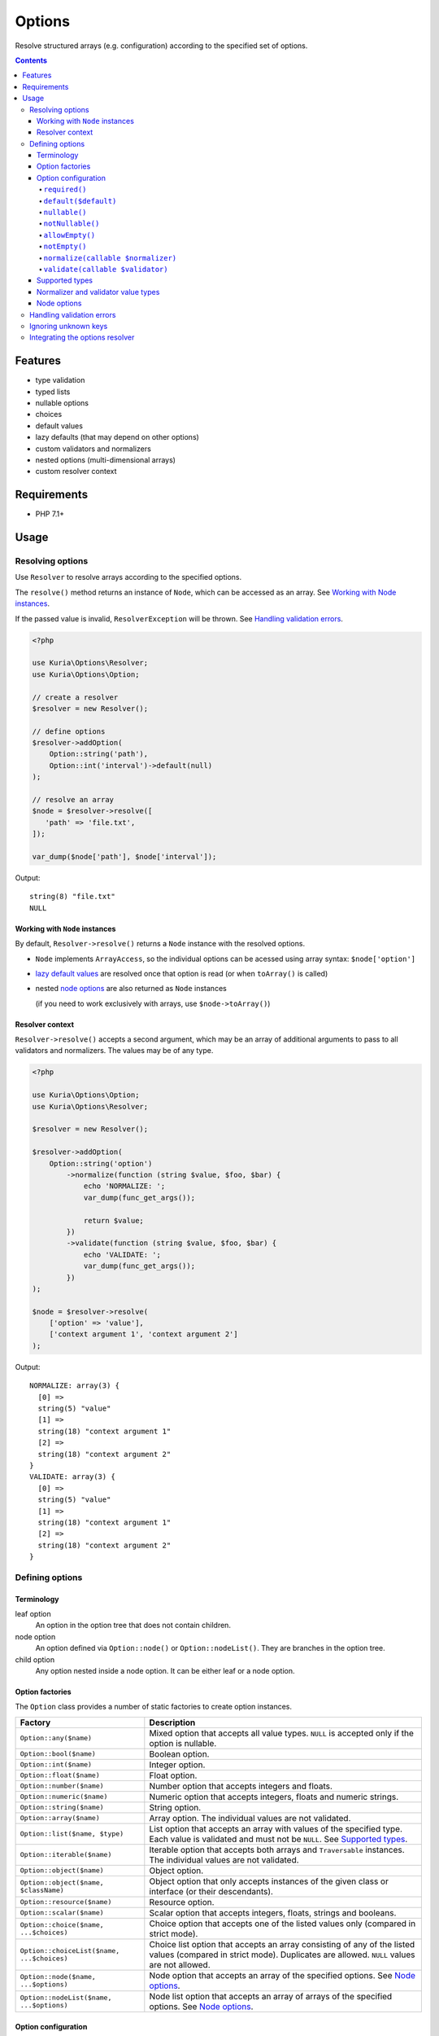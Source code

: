 Options
#######

Resolve structured arrays (e.g. configuration) according to the specified set of options.

.. image:: https://travis-ci.com/kuria/options.svg?branch=master
   :target: https://travis-ci.com/kuria/options

.. contents::
   :depth: 4


Features
********

- type validation
- typed lists
- nullable options
- choices
- default values
- lazy defaults (that may depend on other options)
- custom validators and normalizers
- nested options (multi-dimensional arrays)
- custom resolver context


Requirements
************

- PHP 7.1+


Usage
*****

Resolving options
=================

Use ``Resolver`` to resolve arrays according to the specified options.

The ``resolve()`` method returns an instance of ``Node``, which can be
accessed as an array. See `Working with Node instances`_.

If the passed value is invalid, ``ResolverException`` will be thrown.
See `Handling validation errors`_.

.. code:: php

   <?php

   use Kuria\Options\Resolver;
   use Kuria\Options\Option;

   // create a resolver
   $resolver = new Resolver();

   // define options
   $resolver->addOption(
       Option::string('path'),
       Option::int('interval')->default(null)
   );

   // resolve an array
   $node = $resolver->resolve([
      'path' => 'file.txt',
   ]);

   var_dump($node['path'], $node['interval']);

Output:

::

  string(8) "file.txt"
  NULL


Working with ``Node`` instances
-------------------------------

By default, ``Resolver->resolve()`` returns a ``Node`` instance with the resolved options.

- ``Node`` implements ``ArrayAccess``, so the individual options can be acessed
  using array syntax: ``$node['option']``

- `lazy default values <Lazy default values (leaf-only)_>`_ are resolved once that
  option is read (or when ``toArray()`` is called)

- nested `node options <Node options_>`_ are also returned as ``Node`` instances

  (if you need to work exclusively with arrays, use ``$node->toArray()``)


Resolver context
----------------

``Resolver->resolve()`` accepts a second argument, which may be an array of additional arguments
to pass to all validators and normalizers. The values may be of any type.

.. code:: php

   <?php

   use Kuria\Options\Option;
   use Kuria\Options\Resolver;

   $resolver = new Resolver();

   $resolver->addOption(
       Option::string('option')
           ->normalize(function (string $value, $foo, $bar) {
               echo 'NORMALIZE: ';
               var_dump(func_get_args());

               return $value;
           })
           ->validate(function (string $value, $foo, $bar) {
               echo 'VALIDATE: ';
               var_dump(func_get_args());
           })
   );

   $node = $resolver->resolve(
       ['option' => 'value'],
       ['context argument 1', 'context argument 2']
   );

Output:

::

  NORMALIZE: array(3) {
    [0] =>
    string(5) "value"
    [1] =>
    string(18) "context argument 1"
    [2] =>
    string(18) "context argument 2"
  }
  VALIDATE: array(3) {
    [0] =>
    string(5) "value"
    [1] =>
    string(18) "context argument 1"
    [2] =>
    string(18) "context argument 2"
  }


Defining options
================

Terminology
-----------

.. _opt_terms:

leaf option
  An option in the option tree that does not contain children.

node option
  An option defined via ``Option::node()`` or ``Option::nodeList()``.
  They are branches in the option tree.

child option
  Any option nested inside a node option. It can be either leaf or a node option.


Option factories
----------------

The ``Option`` class provides a number of static factories to create option instances.

========================================== ===================================================
Factory                                    Description
========================================== ===================================================
``Option::any($name)``                     Mixed option that accepts all value types.
                                           ``NULL`` is accepted only if the option is nullable.

``Option::bool($name)``                    Boolean option.

``Option::int($name)``                     Integer option.

``Option::float($name)``                   Float option.

``Option::number($name)``                  Number option that accepts integers and floats.

``Option::numeric($name)``                 Numeric option that accepts integers, floats
                                           and numeric strings.

``Option::string($name)``                  String option.

``Option::array($name)``                   Array option. The individual values are not validated.

``Option::list($name, $type)``             List option that accepts an array with values of the
                                           specified type. Each value is validated and must not
                                           be ``NULL``. See `Supported types`_.

``Option::iterable($name)``                Iterable option that accepts both arrays and ``Traversable``
                                           instances. The individual values are not validated.

``Option::object($name)``                  Object option.

``Option::object($name, $className)``      Object option that only accepts instances of the given
                                           class or interface (or their descendants).

``Option::resource($name)``                Resource option.

``Option::scalar($name)``                  Scalar option that accepts integers, floats, strings
                                           and booleans.

``Option::choice($name, ...$choices)``     Choice option that accepts one of the listed values only
                                           (compared in strict mode).

``Option::choiceList($name, ...$choices)`` Choice list option that accepts an array consisting of
                                           any of the listed values (compared in strict mode).
                                           Duplicates are allowed. ``NULL`` values are not allowed.

``Option::node($name, ...$options)``       Node option that accepts an array of the specified options.
                                           See `Node options`_.

``Option::nodeList($name, ...$options)``   Node list option that accepts an array of arrays of the
                                           specified options. See `Node options`_.
========================================== ===================================================


Option configuration
--------------------

Option instances can be configured further by using the following methods.

All methods implement a fluent interface, for example:

.. code:: php

   <?php

   use Kuria\Options\Option;

   Option::string('name')
      ->default('foo')
      ->nullable();


``required()``
^^^^^^^^^^^^^^

Makes the option required (and removes any previously set default value).

- `a leaf option <opt_terms_>`_ is required by default

- `a node option <opt_terms_>`_ is not required by default, but having
  a required `child option <opt_terms_>`_ will make it required
  (unless the node option itself defaults to ``NULL``).


``default($default)``
^^^^^^^^^^^^^^^^^^^^^

Makes the option optional and specifies a default value.

- specifying ``NULL`` as the default value also makes the option nullable

- default value of `a leaf option <opt_terms_>`_ is not subject to validation
  or normalization and is used as-is

- default value of `a node option <opt_terms_>`_ must be an array or ``NULL``
  and is validated and normalized according to the specified `child options <opt_terms_>`_


Lazy default values (leaf-only)
"""""""""""""""""""""""""""""""

To specify a lazy default value, pass a closure with the following signature:

.. code:: php

   <?php

   use Kuria\Options\Node;
   use Kuria\Options\Option;

   Option::string('foo')->default(function (Node $node) {
       // return value can also depend on other options
       return 'default';
   });

Once the default value is needed, the closure will be called and its return
value stored for later use (so it will not be called more than once).

.. NOTE::

   The typehinted ``Node`` parameter is required. A closure with incompatible
   signature will be considered a default value itself and returned as-is.

.. NOTE::

   `Node options <opt_terms_>`_ do not support lazy default values.


``nullable()``
^^^^^^^^^^^^^^

Make the option nullable, accepting ``NULL`` in addition to the specified type.


``notNullable()``
^^^^^^^^^^^^^^^^^

Make the option non-nullable, not accepting ``NULL``.

.. NOTE::

   Options are non-nullable by default.


``allowEmpty()``
^^^^^^^^^^^^^^^^

Allow empty values to be passed to this option.

.. NOTE::

   Options accept empty values by default.


``notEmpty()``
^^^^^^^^^^^^^^

Make the option reject empty values.

A value is considered empty if `PHP's empty() <http://php.net/manual/en/function.empty.php>`_
returns ``TRUE``.


``normalize(callable $normalizer)``
^^^^^^^^^^^^^^^^^^^^^^^^^^^^^^^^^^^

Append a normalizer to the option. The normalizer should accept a value
and return the normalized value or throw ``Kuria\Options\Exception\NormalizerException``
on failure.

See `Normalizer and validator value types`_.

- normalizers are called before validators defined by ``validate()``
- normalizers are called in the order they were appended
- normalizers are not called if the type of the value is not valid
- the order in which options are normalized is undefined
  (but `node options <opt_terms_>`_ are normalized in child-first order)

.. code:: php

   <?php

   use Kuria\Options\Resolver;
   use Kuria\Options\Option;

   $resolver = new Resolver();

   $resolver->addOption(
       Option::string('name')->normalize('trim')
   );

   var_dump($resolver->resolve(['name' => '  foo bar  ']));


Output:

::

  object(Kuria\Options\Node)#7 (1) {
    ["name"]=>
    string(7) "foo bar"
  }

.. NOTE::

   To normalize all options at the root level, define one or more normalizers
   using ``$resolver->addNormalizer()``.

.. TIP::

   It is possible to use normalizers to convert nodes into custom objects,
   so you don't have to work with anonymous ``Node`` objects.

.. TIP::

   It is possible to pass additional arguments to all normalizers and validators.
   See `Resolver context`_.


``validate(callable $validator)``
^^^^^^^^^^^^^^^^^^^^^^^^^^^^^^^^^

Append a validator to the option. The validator should accept and validate a value.

- validators are called after normalizers defined by ``normalize()``
- validators are called in the order they were appended
- validators are not called if the type of the value is not valid
  or its normalization has failed
- if a validator returns one or more errors, no other validators of that option
  will be called
- the order in which options are validated is undefined
  (but `node options <opt_terms_>`_ are validated in child-first order)

The validator should return one of the following:

- ``NULL`` or an empty array if there no errors
- errors as a ``string``, an array of strings or Error instances

.. code:: php

   <?php

   use Kuria\Options\Exception\ResolverException;
   use Kuria\Options\Resolver;
   use Kuria\Options\Option;

   $resolver = new Resolver();

   $resolver->addOption(
      Option::string('email')->validate(function (string $email) {
          if (filter_var($email, FILTER_VALIDATE_EMAIL) === false) {
              return 'must be a valid email address';
          }
      })
   );

   try {
       var_dump($resolver->resolve(['email' => 'this is not an email']));
   } catch (ResolverException $e) {
       echo $e->getMessage(), "\n";
   }

Output:

::

  Failed to resolve options due to following errors:

  1) email: must be a valid email address


.. NOTE::

   To validate all options at the root level, define one or more validators
   using ``$resolver->addValidator()``.

.. TIP::

   It is possible to pass additional arguments to all normalizers and validators.
   See `Resolver context`_.


Supported types
---------------

- ``NULL`` - any type
- ``"bool"``
- ``"int"``
- ``"float"``
- ``"number"`` - integer or float
- ``"numeric"`` - integer, float or a numeric string
- ``"string"``
- ``"array"``
- ``"iterable"`` - array or an instance of ``Traversable``
- ``"object"``
- ``"resource"``
- ``"scalar"`` - integer, float, string or a boolean
- ``"callable"``

Any other type is considered to be a class name, accepting instances of the given
class or interface (or their descendants).

An option defined as nullable will also accept a ``NULL`` value. See `nullable()`_.


Normalizer and validator value types
------------------------------------

The type of the value passed to normalizers and validators depend on the type
of the option.

- ``Option::list()``, ``Option::choiceList()`` - an array of values
- ``Option::node()`` - a ``Node`` instance
- ``Option::nodeList()`` - an array of ``Node`` instances
- other - depends on the type of the option (``string``, ``int``, etc.)

.. NOTE::

   A normalizer may modify or replace the value (including its type) before
   it is passed to subsequent normalizers and validators.


Node options
------------

Node options accept an array of the specified options. With them it is possible
to resolve more complex structures.

- node options are resolved iteratively (without recursion)
- certain configuration behaves differently with node options, see `Option configuration`_

.. code:: php

   <?php

   use Kuria\Options\Option;
   use Kuria\Options\Resolver;

   $resolver = new Resolver();

   $resolver->addOption(
       Option::string('username'),
       Option::node(
           'personalInformation',
           Option::int('birthYear'),
           Option::int('height')->default(null),
           Option::float('weight')->default(null)
       ),
       Option::nodeList(
           'securityLog',
           Option::string('action'),
           Option::int('timestamp'),
           Option::node(
               'client',
               Option::string('ip'),
               Option::string('userAgent')
           )
       )
   );


Handling validation errors
==========================

The ``Resolver->resolve()`` method throws ``Kuria\Options\Exception\ResolverException``
on failure.

The specific errors can be retrieved by calling ``getErrors()`` on the exception object.


.. code:: php

   <?php

   use Kuria\Options\Resolver;
   use Kuria\Options\Exception\ResolverException;
   use Kuria\Options\Option;

   $resolver = new Resolver();

   $resolver->addOption(
       Option::string('name'),
       Option::int('level'),
       Option::int('score')
   );

   try {
       $resolver->resolve([
           'name' => null,
           'level' => 'not_a_string',
           'foo' => 'bar',
       ]);
   } catch (ResolverException $e) {
       foreach ($e->getErrors() as $error) {
           echo $error->getFormattedPath(), "\t", $error->getMessage(), "\n";
       }
   }

Output:

::

  name    string expected, but got NULL instead
  level   int expected, but got "not_a_string" instead
  score   this option is required
  foo     unknown option


Ignoring unknown keys
=====================

The ``Resolver`` can be configured to ignore unknown keys by calling
``$resolver->setIgnoreUnknown(true)``.

- ``UnknownOptionError`` will no longer be raised for unknown keys
- this applies to nested options as well
- the unknown keys will be present among the resolved options


Integrating the options resolver
================================

The ``StaticOptionsTrait`` can be used to easily add static option support
to a class.

It has the added benefit of caching and reusing the resolver in multiple
instances of the class. If needed, the cache can be cleared by calling
``Foo::clearOptionsResolverCache()``.

.. code:: php

   <?php

   use Kuria\Options\Integration\StaticOptionsTrait;
   use Kuria\Options\Node;
   use Kuria\Options\Option;
   use Kuria\Options\Resolver;

   class Foo
   {
       use StaticOptionsTrait;

       /** @var Node */
       private $config;

       function __construct(array $options)
       {
           $this->config = static::resolveOptions($options);
       }

       protected static function defineOptions(Resolver $resolver): void
       {
           $resolver->addOption(
               Option::string('path'),
               Option::bool('enableCache')->default(false)
           );
       }

       function dumpConfig(): void
       {
           var_dump($this->config);
       }
   }

Instantiation example:

.. code:: php

   <?php

   $foo = new Foo(['path' => 'file.txt']);

   $foo->dumpConfig();

Output:

::

  object(Kuria\Options\Node)#8 (2) {
    ["path"]=>
    string(8) "file.txt"
    ["enableCache"]=>
    bool(false)
  }
